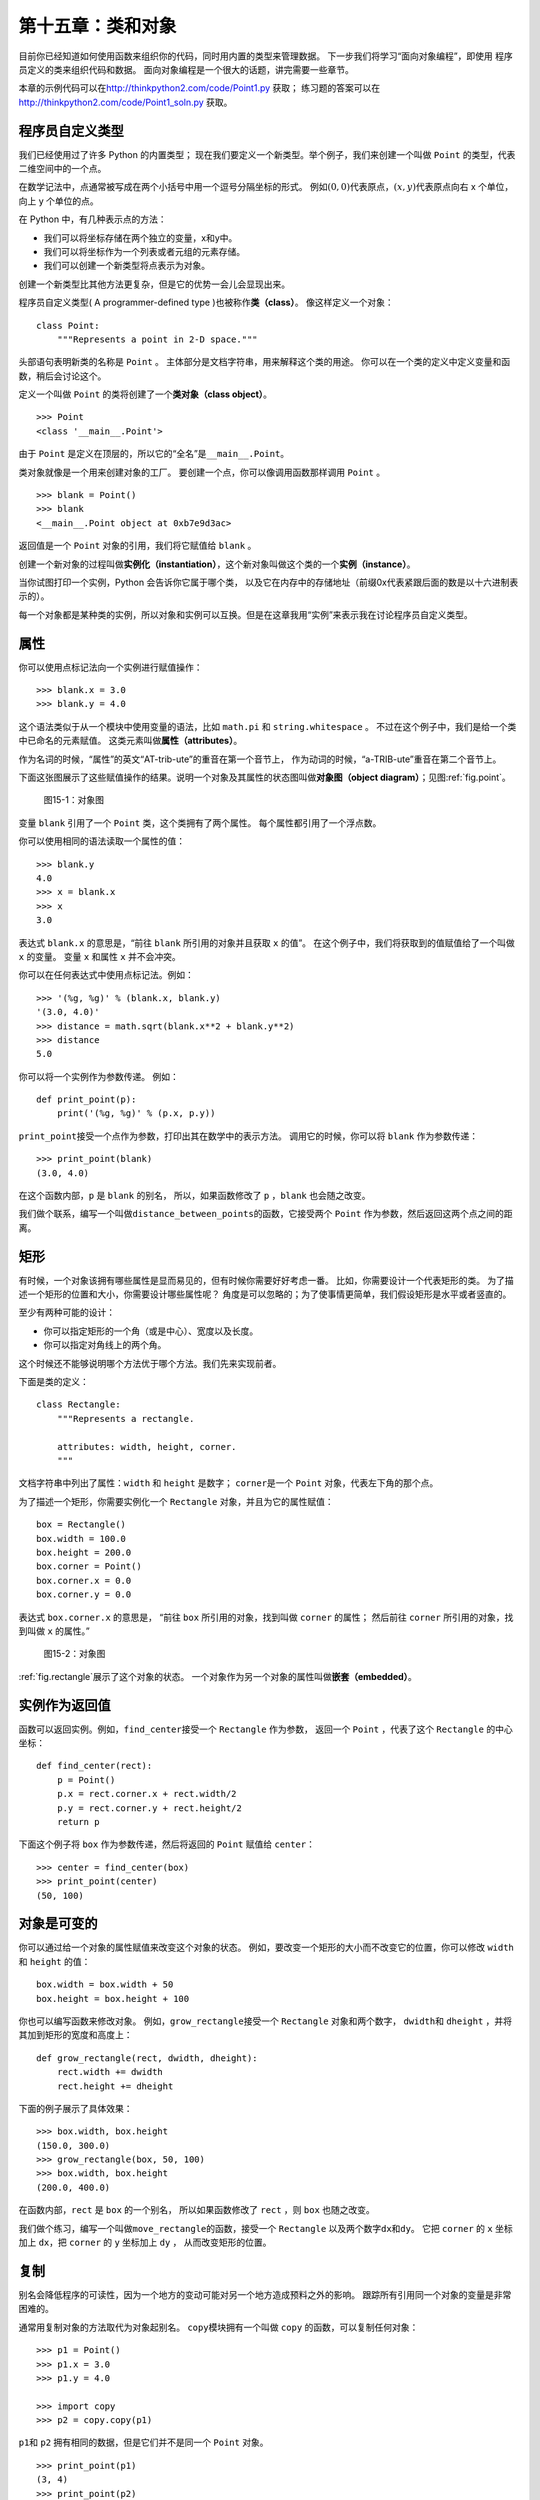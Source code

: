 .. _clobjects:

第十五章：类和对象
============================

目前你已经知道如何使用函数来组织你的代码，同时用内置的类型来管理数据。
下一步我们将学习“面向对象编程”，即使用
程序员定义的类来组织代码和数据。
面向对象编程是一个很大的话题，讲完需要一些章节。

本章的示例代码可以在\ http://thinkpython2.com/code/Point1.py \ 获取；
练习题的答案可以在\ http://thinkpython2.com/code/Point1_soln.py \ 获取。

程序员自定义类型
------------------------------------------------

我们已经使用过了许多 Python 的内置类型；
现在我们要定义一个新类型。举个例子，我们来创建一个叫做 ``Point`` 的类型，代表二维空间中的一个点。

在数学记法中，点通常被写成在两个小括号中用一个逗号分隔坐标的形式。
例如\ :math:`(0,0)`\ 代表原点，\ :math:`(x,y)`\ 代表原点向右 x 个单位，向上 y 个单位的点。

在 Python 中，有几种表示点的方法：

-  我们可以将坐标存储在两个独立的变量，x和y中。

-  我们可以将坐标作为一个列表或者元组的元素存储。

-  我们可以创建一个新类型将点表示为对象。

创建一个新类型比其他方法更复杂，但是它的优势一会儿会显现出来。

程序员自定义类型( A programmer-defined type )也被称作\ **类（class）**\ 。 像这样定义一个对象：

::

    class Point:
        """Represents a point in 2-D space."""

头部语句表明新类的名称是 ``Point`` 。
主体部分是文档字符串，用来解释这个类的用途。
你可以在一个类的定义中定义变量和函数，稍后会讨论这个。

定义一个叫做 ``Point`` 的类将创建了一个\ **类对象（class object）**\ 。

::

    >>> Point
    <class '__main__.Point'>

由于 ``Point`` 是定义在顶层的，所以它的“全名”是\ ``__main__.Point``\ 。

类对象就像是一个用来创建对象的工厂。
要创建一个点，你可以像调用函数那样调用 ``Point`` 。

::

    >>> blank = Point()
    >>> blank
    <__main__.Point object at 0xb7e9d3ac>


返回值是一个 ``Point`` 对象的引用，我们将它赋值给 ``blank`` 。

创建一个新对象的过程叫做\ **实例化（instantiation）**\ ，这个新对象叫做这个类的一个\ **实例（instance）**\ 。

当你试图打印一个实例，Python 会告诉你它属于哪个类，
以及它在内存中的存储地址（前缀0x代表紧跟后面的数是以十六进制表示的）。

每一个对象都是某种类的实例，所以对象和实例可以互换。但是在这章我用“实例”来表示我在讨论程序员自定义类型。

属性
---------------

你可以使用点标记法向一个实例进行赋值操作：

::

    >>> blank.x = 3.0
    >>> blank.y = 4.0

这个语法类似于从一个模块中使用变量的语法，比如 ``math.pi`` 和 ``string.whitespace`` 。
不过在这个例子中，我们是给一个类中已命名的元素赋值。
这类元素叫做\ **属性（attributes）**\ 。

作为名词的时候，“属性”的英文“AT-trib-ute”的重音在第一个音节上，
作为动词的时候，“a-TRIB-ute”重音在第二个音节上。

下面这张图展示了这些赋值操作的结果。说明一个对象及其属性的状态图叫做\ **对象图（object diagram）**\ ；见图\ :ref:`fig.point`\ 。

.. _fig.point:

.. figure:: figs/point.png
   :alt: 图15-1：对象图

   图15-1：对象图

变量 ``blank`` 引用了一个 ``Point`` 类，这个类拥有了两个属性。
每个属性都引用了一个浮点数。

你可以使用相同的语法读取一个属性的值：

::

    >>> blank.y
    4.0
    >>> x = blank.x
    >>> x
    3.0

表达式 ``blank.x`` 的意思是，“前往 ``blank`` 所引用的对象并且获取 ``x`` 的值”。
在这个例子中，我们将获取到的值赋值给了一个叫做 ``x`` 的变量。
变量 ``x`` 和属性 ``x`` 并不会冲突。

你可以在任何表达式中使用点标记法。例如：

::

    >>> '(%g, %g)' % (blank.x, blank.y)
    '(3.0, 4.0)'
    >>> distance = math.sqrt(blank.x**2 + blank.y**2)
    >>> distance
    5.0

你可以将一个实例作为参数传递。 例如：

::

    def print_point(p):
        print('(%g, %g)' % (p.x, p.y))

\ ``print_point``\ 接受一个点作为参数，打印出其在数学中的表示方法。
调用它的时候，你可以将 ``blank`` 作为参数传递：

::

    >>> print_point(blank)
    (3.0, 4.0)

在这个函数内部，``p`` 是 ``blank`` 的别名，
所以，如果函数修改了 ``p`` ，``blank`` 也会随之改变。

我们做个联系，编写一个叫做\ ``distance_between_points``\ 的函数，它接受两个 ``Point`` 作为参数，然后返回这两个点之间的距离。

矩形
---------------

有时候，一个对象该拥有哪些属性是显而易见的，但有时候你需要好好考虑一番。
比如，你需要设计一个代表矩形的类。
为了描述一个矩形的位置和大小，你需要设计哪些属性呢？
角度是可以忽略的；为了使事情更简单，我们假设矩形是水平或者竖直的。

至少有两种可能的设计：

-  你可以指定矩形的一个角（或是中心）、宽度以及长度。

-  你可以指定对角线上的两个角。


这个时候还不能够说明哪个方法优于哪个方法。我们先来实现前者。

下面是类的定义：

::

    class Rectangle:
        """Represents a rectangle.

        attributes: width, height, corner.
        """

文档字符串中列出了属性：``width`` 和 ``height`` 是数字；
\ ``corner``\ 是一个 ``Point`` 对象，代表左下角的那个点。


为了描述一个矩形，你需要实例化一个 ``Rectangle`` 对象，并且为它的属性赋值：

::

    box = Rectangle()
    box.width = 100.0
    box.height = 200.0
    box.corner = Point()
    box.corner.x = 0.0
    box.corner.y = 0.0

表达式 ``box.corner.x`` 的意思是，
“前往 ``box`` 所引用的对象，找到叫做 ``corner`` 的属性；
然后前往 ``corner`` 所引用的对象，找到叫做 ``x`` 的属性。”

.. _fig.rectangle:

.. figure:: figs/rectangle.png
   :alt: 图15-2：对象图

   图15-2：对象图

\ :ref:`fig.rectangle`\ 展示了这个对象的状态。
一个对象作为另一个对象的属性叫做\ **嵌套（embedded）**\ 。

实例作为返回值
-----------------------------------------

函数可以返回实例。例如，\ ``find_center``\ 接受一个 ``Rectangle`` 作为参数，
返回一个 ``Point`` ，代表了这个 ``Rectangle`` 的中心坐标：

::

    def find_center(rect):
        p = Point()
        p.x = rect.corner.x + rect.width/2
        p.y = rect.corner.y + rect.height/2
        return p

下面这个例子将 ``box`` 作为参数传递，然后将返回的 ``Point`` 赋值给 ``center``：

::

    >>> center = find_center(box)
    >>> print_point(center)
    (50, 100)


对象是可变的
--------------------------------

你可以通过给一个对象的属性赋值来改变这个对象的状态。
例如，要改变一个矩形的大小而不改变它的位置，你可以修改 ``width`` 和 ``height`` 的值：

::

    box.width = box.width + 50
    box.height = box.height + 100

你也可以编写函数来修改对象。
例如，\ ``grow_rectangle``\ 接受一个 ``Rectangle`` 对象和两个数字，
\ ``dwidth``\ 和 ``dheight`` ，并将其加到矩形的宽度和高度上：

::

    def grow_rectangle(rect, dwidth, dheight):
        rect.width += dwidth
        rect.height += dheight

下面的例子展示了具体效果：

::

    >>> box.width, box.height
    (150.0, 300.0)
    >>> grow_rectangle(box, 50, 100)
    >>> box.width, box.height
    (200.0, 400.0)


在函数内部，``rect`` 是 ``box`` 的一个别名，
所以如果函数修改了 ``rect`` ，则 ``box`` 也随之改变。

我们做个练习，编写一个叫做\ ``move_rectangle``\ 的函数，接受一个 ``Rectangle`` 以及两个数字\ ``dx``\ 和\ ``dy``\ 。
它把 ``corner`` 的 ``x`` 坐标加上 ``dx``，把 ``corner`` 的 ``y`` 坐标加上 ``dy`` ，
从而改变矩形的位置。

复制
------------

别名会降低程序的可读性，因为一个地方的变动可能对另一个地方造成预料之外的影响。
跟踪所有引用同一个对象的变量是非常困难的。

通常用复制对象的方法取代为对象起别名。
\ ``copy``\ 模块拥有一个叫做 ``copy`` 的函数，可以复制任何对象：

::

    >>> p1 = Point()
    >>> p1.x = 3.0
    >>> p1.y = 4.0

    >>> import copy
    >>> p2 = copy.copy(p1)

\ ``p1``\ 和 ``p2`` 拥有相同的数据，但是它们并不是同一个 ``Point`` 对象。

::

    >>> print_point(p1)
    (3, 4)
    >>> print_point(p2)
    (3, 4)
    >>> p1 is p2
    False
    >>> p1 == p2
    False

正如我们预期的，``is`` 运算符显示了 ``p1`` 和 ``p2`` 并非同一个对象。
不过你可能会认为 ``==`` 运算的结果应该是 ``True`` ，因为这两个点的数据是相同的。
然而结果并不如你想象的那样，``==`` 运算符的默认行为和 ``is`` 运算符相同；
它检查对象的标识（identity）是否相同，而非对象的值是否相同。
因为 Python 并不知道什么样可以被认为相同。至少目前不知道。

如果你使用 ``copy.copy`` 来复制一个 ``Rectangle`` ，
你会发现它仅仅复制了 ``Rectangle`` 对象，但没有复制嵌套的 ``Point`` 对象。

::

    >>> box2 = copy.copy(box)
    >>> box2 is box
    False
    >>> box2.corner is box.corner
    True

.. _fig.rectangle2:

.. figure:: figs/rectangle2.png
   :alt: 图15-3：对象图

   图15-3：对象图

\ :ref:`fig.rectangle2`\ 展示了相应的对象图。 这个操作叫做\ **浅复制（shallow
copy）**\ ，因为它仅复制了对象以及其包含的引用， 但未复制嵌套的对象。

对大多数应用来说，这并非是你想要的结果。
在这个例子中，对其中一个 ``Rectangle`` 对象调用\ ``grow_rectangle``\ 并不会影响到另外一个，
然而当对任何一个 ``Rectangle`` 对象调用\ ``move_rectangle``\ 的时候，两者都会被影响！这个行为很容易带来疑惑和错误。


幸运的是，``copy`` 模块拥有一个叫做 ``deepcopy`` 的方法，
它不仅可以复制一个对象，还可以复制这个对象所引用的对象，
甚至可以复制\ *这个对象所引用的对象*\ 所引用的对象，等等。
没错！这个操作叫做\ **深复制（deep copy）**\ 。

::

    >>> box3 = copy.deepcopy(box)
    >>> box3 is box
    False
    >>> box3.corner is box.corner
    False

\ ``box3``\ 和 ``box`` 是完全互不相干的对象。


我们做个练习，编写另一个版本的\ ``move_rectangle``\ ，
函数创建并返回一个新的 ``Rectangle`` 对象而非修改原先的那个。

.. _hasattr:

调试
--------------

当你开始学习对象的时候，你可能会遇到一些新的异常。
如果你访问一个不存在的属性，你会得到 ``Attributeerror`` 的错误提示：

::

    >>> p = Point()
    >>> p.x = 3
    >>> p.y = 4
    >>> p.z
    AttributeError: Point instance has no attribute 'z'


如果你不确定一个对象的类型，你可以询问：

::

    >>> type(p)
    <class '__main__.Point'>


你也可以用 ``isinstance`` 来检查某个对象是不是某个类的实例。

::

    >>> isinstance(p, Point)
    True


如果你不确定一个对象是否拥有某个属性， 你可以使用内置函数 ``hasattr`` 检查：

::

    >>> hasattr(p, 'x')
    True
    >>> hasattr(p, 'z')
    False


第一个参数可以是任何对象；
第二个参数是一个\ *字符串*\ ，代表了某个属性的名字。


你也可以使用 ``try``　语句来检查某个对象是不是有你需要的属性:

::

    try:
        x = p.x
    except AttributeError:
        x = 0

这个方法可以让你更容易编写出可以适应多种数据结构的函数。你可以在[polymorphism]节查看更多内容。

术语表
---------------

类（class）:

    一种程序员自定义的类型。类定义创建了一个新的类对象。

类对象（class object）:

    包含程序员自定义类型的细节信息的对象。类对象可以被用于创建该类型的实例。

实例（instance）:

    属于某个类的对象。


实例化（instantiate）:

    创建新的对象。

属性（attribute）:

    和某个对象相关联的有命名的值。


嵌套对象（embedded object）:

    作为另一个对象的属性存储的对象。

浅复制（shallow copy）:

    在复制对象内容的时候，只包含嵌套对象的引用，通过 ``copy`` 模块的 ``copy`` 函数实现。

深复制（deep copy）:

    在复制对象内容的时候，既复制对象属性，也复制所有嵌套对象及其中的所有嵌套对象，由 ``copy`` 模块的 ``deepcopy`` 函数实现。

对象图（object diagram）:

    展示对象及其属性和属性值的图。

练习题
--------------

习题 15-1
^^^^^^^^^^^^^


定义一个叫做 ``Circle``　的类，类的属性是圆心(``center``) 和半径(``radius``),其中，圆心(``center``) 是一个　``Point`` 类，而半径(``radius``)是一个数字。

实例化一个圆心(center)为\ :math:`(150, 100)`\ ，半径(radius)为 75 的 ``Circle`` 对象。

习题 15-2
^^^^^^^^^^^^^^^^

编写一个名称为 ``point_in_circle`` 的函数，该函数可以接受一个圆类(``Circle``)对象和点类 (``Point``)对象，然后判断该点是否在圆内。在圆内则返回 ``True`` 。


习题 15-3
^^^^^^^^^^^^^^^^

编写一个名称为 ``rect_in_circle`` 的函数，该函数接受一个圆类(``Circle``)对象和矩形(``Rectangle``)对象，如果该矩形是否完全在圆内或者在圆上则返回 ``True`` 。

习题 15-4
^^^^^^^^^^^^^^^^

编写一个名为 ``rect_circle_overlap`` 函数，该函数接受一个圆类对象和一个矩形类对象，如果矩形有任意一个角落在圆内则返回 ``True`` 。或者写一个更具有挑战性的版本，如果该矩形有任何部分落在圆内返回 ``True`` 。

答案:http://thinkpython2.com/code/Circle.py.


习题 15-5
^^^^^^^^^^^^^^^^

编写一个名为 ``draw_rect`` 的函数，该函数接受一个 ``Turtle`` 对象和一个 ``Rectangle`` 对象，使用 ``Turtle`` 画出该矩形。参考[turtlechap]章中使用 ``Turtle`` 的示例。

习题 15-6
^^^^^^^^^^^^^^^^

编写一个名为　``draw_circle`` 的函数，该函数接受一个　``Turtle`` 对象和 ``Circle`` 对象，并画出该圆。

答案:http://thinkpython2.com/code/draw.py.

**贡献者**
^^^^^^^^^^^

#. 翻译：`@iphyer`_
#. 校对：`@bingjin`_
#. 参考：`@carfly`_

.. _@iphyer: https://github.com/iphyer
.. _@bingjin: https://github.com/bingjin
.. _@carfly: https://github.com/carfly